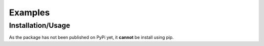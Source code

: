 Examples
=============

Installation/Usage
*******************
As the package has not been published on PyPi yet, it **cannot** be install using pip.
